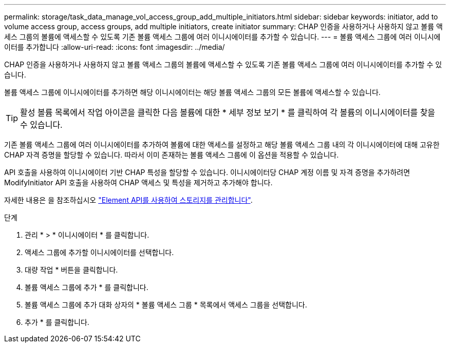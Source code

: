 ---
permalink: storage/task_data_manage_vol_access_group_add_multiple_initiators.html 
sidebar: sidebar 
keywords: initiator, add to volume access group, access groups, add multiple initiators, create initiator 
summary: CHAP 인증을 사용하거나 사용하지 않고 볼륨 액세스 그룹의 볼륨에 액세스할 수 있도록 기존 볼륨 액세스 그룹에 여러 이니시에이터를 추가할 수 있습니다. 
---
= 볼륨 액세스 그룹에 여러 이니시에이터를 추가합니다
:allow-uri-read: 
:icons: font
:imagesdir: ../media/


[role="lead"]
CHAP 인증을 사용하거나 사용하지 않고 볼륨 액세스 그룹의 볼륨에 액세스할 수 있도록 기존 볼륨 액세스 그룹에 여러 이니시에이터를 추가할 수 있습니다.

볼륨 액세스 그룹에 이니시에이터를 추가하면 해당 이니시에이터는 해당 볼륨 액세스 그룹의 모든 볼륨에 액세스할 수 있습니다.


TIP: 활성 볼륨 목록에서 작업 아이콘을 클릭한 다음 볼륨에 대한 * 세부 정보 보기 * 를 클릭하여 각 볼륨의 이니시에이터를 찾을 수 있습니다.

기존 볼륨 액세스 그룹에 여러 이니시에이터를 추가하여 볼륨에 대한 액세스를 설정하고 해당 볼륨 액세스 그룹 내의 각 이니시에이터에 대해 고유한 CHAP 자격 증명을 할당할 수 있습니다. 따라서 이미 존재하는 볼륨 액세스 그룹에 이 옵션을 적용할 수 있습니다.

API 호출을 사용하여 이니시에이터 기반 CHAP 특성을 할당할 수 있습니다. 이니시에이터당 CHAP 계정 이름 및 자격 증명을 추가하려면 ModifyInitiator API 호출을 사용하여 CHAP 액세스 및 특성을 제거하고 추가해야 합니다.

자세한 내용은 을 참조하십시오 link:../api/index.html["Element API를 사용하여 스토리지를 관리합니다"].

.단계
. 관리 * > * 이니시에이터 * 를 클릭합니다.
. 액세스 그룹에 추가할 이니시에이터를 선택합니다.
. 대량 작업 * 버튼을 클릭합니다.
. 볼륨 액세스 그룹에 추가 * 를 클릭합니다.
. 볼륨 액세스 그룹에 추가 대화 상자의 * 볼륨 액세스 그룹 * 목록에서 액세스 그룹을 선택합니다.
. 추가 * 를 클릭합니다.

